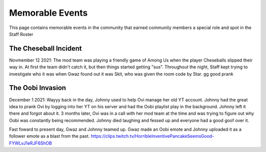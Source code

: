 Memorable Events
=====
This page contains memorable events in the community that earned community members a special role and spot in the Staff Roster

The Cheseball Incident
''''''''''

.. image:: icons/cheseballs.png

Novmember 12 2021: The mod team was playing a friendly game of Among Us when the player Cheseballs slipped their way in. At first the team didn't catch it, but then things started getting "sus". Throughout the night, Staff kept trying to investigate who it was when Gwaz found out it was Skit, who was given the room code by Star. gg good prank 


The Oobi Invasion
''''''''''

.. image:: icons/oobvae.png
    :width: 28px
    :height: 28px

December 1 2021: Wayyy back in the day, Johnny used to help Ovi manage her old YT account. Johnny had the great idea to prank Ovi by logging into her YT on his server and had the Oobi playlist play in the background. Johnny left it there and forgot about it. 3 months later, Ovi was in a call with her mod team at the time and was trying to figure out why Oobi was constantly being recommended. Johnny died laughing and fessed up and everyone had a good goof over it.

Fast foward to present day, Gwaz and Johnny teamed up. Gwaz made an Oobi emote and Johnny uploaded it as a follower emote as a blast from the past. https://clips.twitch.tv/HorribleInventivePancakeSeemsGood-FYWLvJ1eRJF6ShOB
